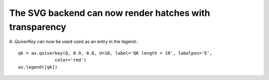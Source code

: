 The SVG backend can now render hatches with transparency
--------------------------------------------------------

A `.QuiverKey` can now be used used as an entry in the legend.::

    qk = ax.quiverkey(Q, 0.9, 0.8, U=10, label='QK length = 10', labelpos='E',
                  color='red')
    ax.legend([qk])
